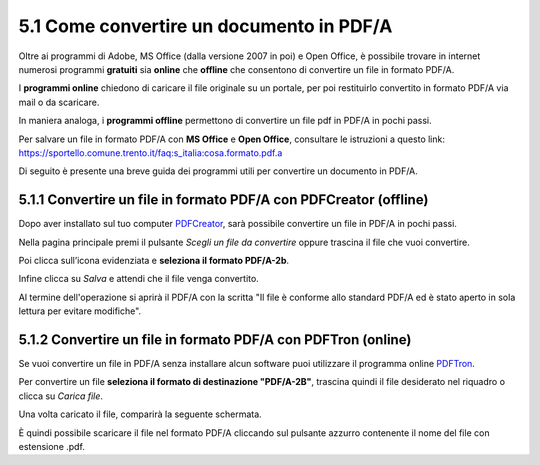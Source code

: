 5.1 Come convertire un documento in PDF/A
=========================================

Oltre ai programmi di Adobe, MS Office (dalla versione 2007 in poi) e
Open Office, è possibile trovare in internet numerosi programmi
**gratuiti** sia **online** che **offline** che consentono di convertire
un file in formato PDF/A.

I **programmi online** chiedono di caricare il file originale su un
portale, per poi restituirlo convertito in formato PDF/A via mail o da
scaricare.

In maniera analoga, i **programmi offline** permettono di convertire un
file pdf in PDF/A in pochi passi.

Per salvare un file in formato PDF/A con **MS Office** e **Open
Office**, consultare le istruzioni a questo link:
https://sportello.comune.trento.it/faq:s_italia:cosa.formato.pdf.a

Di seguito è presente una breve guida dei programmi utili per convertire
un documento in PDF/A.

5.1.1 Convertire un file in formato PDF/A con PDFCreator (offline)
------------------------------------------------------------------

Dopo aver installato sul tuo computer
`PDFCreator <http://www.pdfforge.org/>`__, sarà possibile convertire un
file in PDF/A in pochi passi.

Nella pagina principale premi il pulsante *Scegli un file da convertire*
oppure trascina il file che vuoi convertire.

|image0|

Poi clicca sull’icona evidenziata e **seleziona il formato PDF/A-2b**.

|image1|

Infine clicca su *Salva* e attendi che il file venga convertito.

|image2|

Al termine dell'operazione si aprirà il PDF/A con la scritta "Il file è
conforme allo standard PDF/A ed è stato aperto in sola lettura per
evitare modifiche".

|image3|

5.1.2 Convertire un file in formato PDF/A con PDFTron (online)
--------------------------------------------------------------

Se vuoi convertire un file in PDF/A senza installare alcun software puoi
utilizzare il programma online
`PDFTron <https://www.pdftron.com/pdf-tools/pdfa-converter/it/>`__.

Per convertire un file **seleziona il formato di destinazione
"PDF/A-2B"**, trascina quindi il file desiderato nel riquadro o clicca
su *Carica file*.

|image4|

Una volta caricato il file, comparirà la seguente schermata.

|image5|

È quindi possibile scaricare il file nel formato PDF/A cliccando sul
pulsante azzurro contenente il nome del file con estensione .pdf.

.. |image0| image:: ././media/image66.png
   :width: 6.03121in
   :height: 2.24349in
.. |image1| image:: ././media/image136.png
   :width: 3.21871in
   :height: 3.20893in
.. |image2| image:: ././media/image90.png
   :width: 3.32091in
   :height: 1.01802in
.. |image3| image:: ././media/image140.png
   :width: 4.20935in
   :height: 3.20868in
.. |image4| image:: ././media/image27.png
   :width: 5.07345in
   :height: 2.086in
.. |image5| image:: ././media/image21.png
   :width: 5.17413in
   :height: 2.05475in
